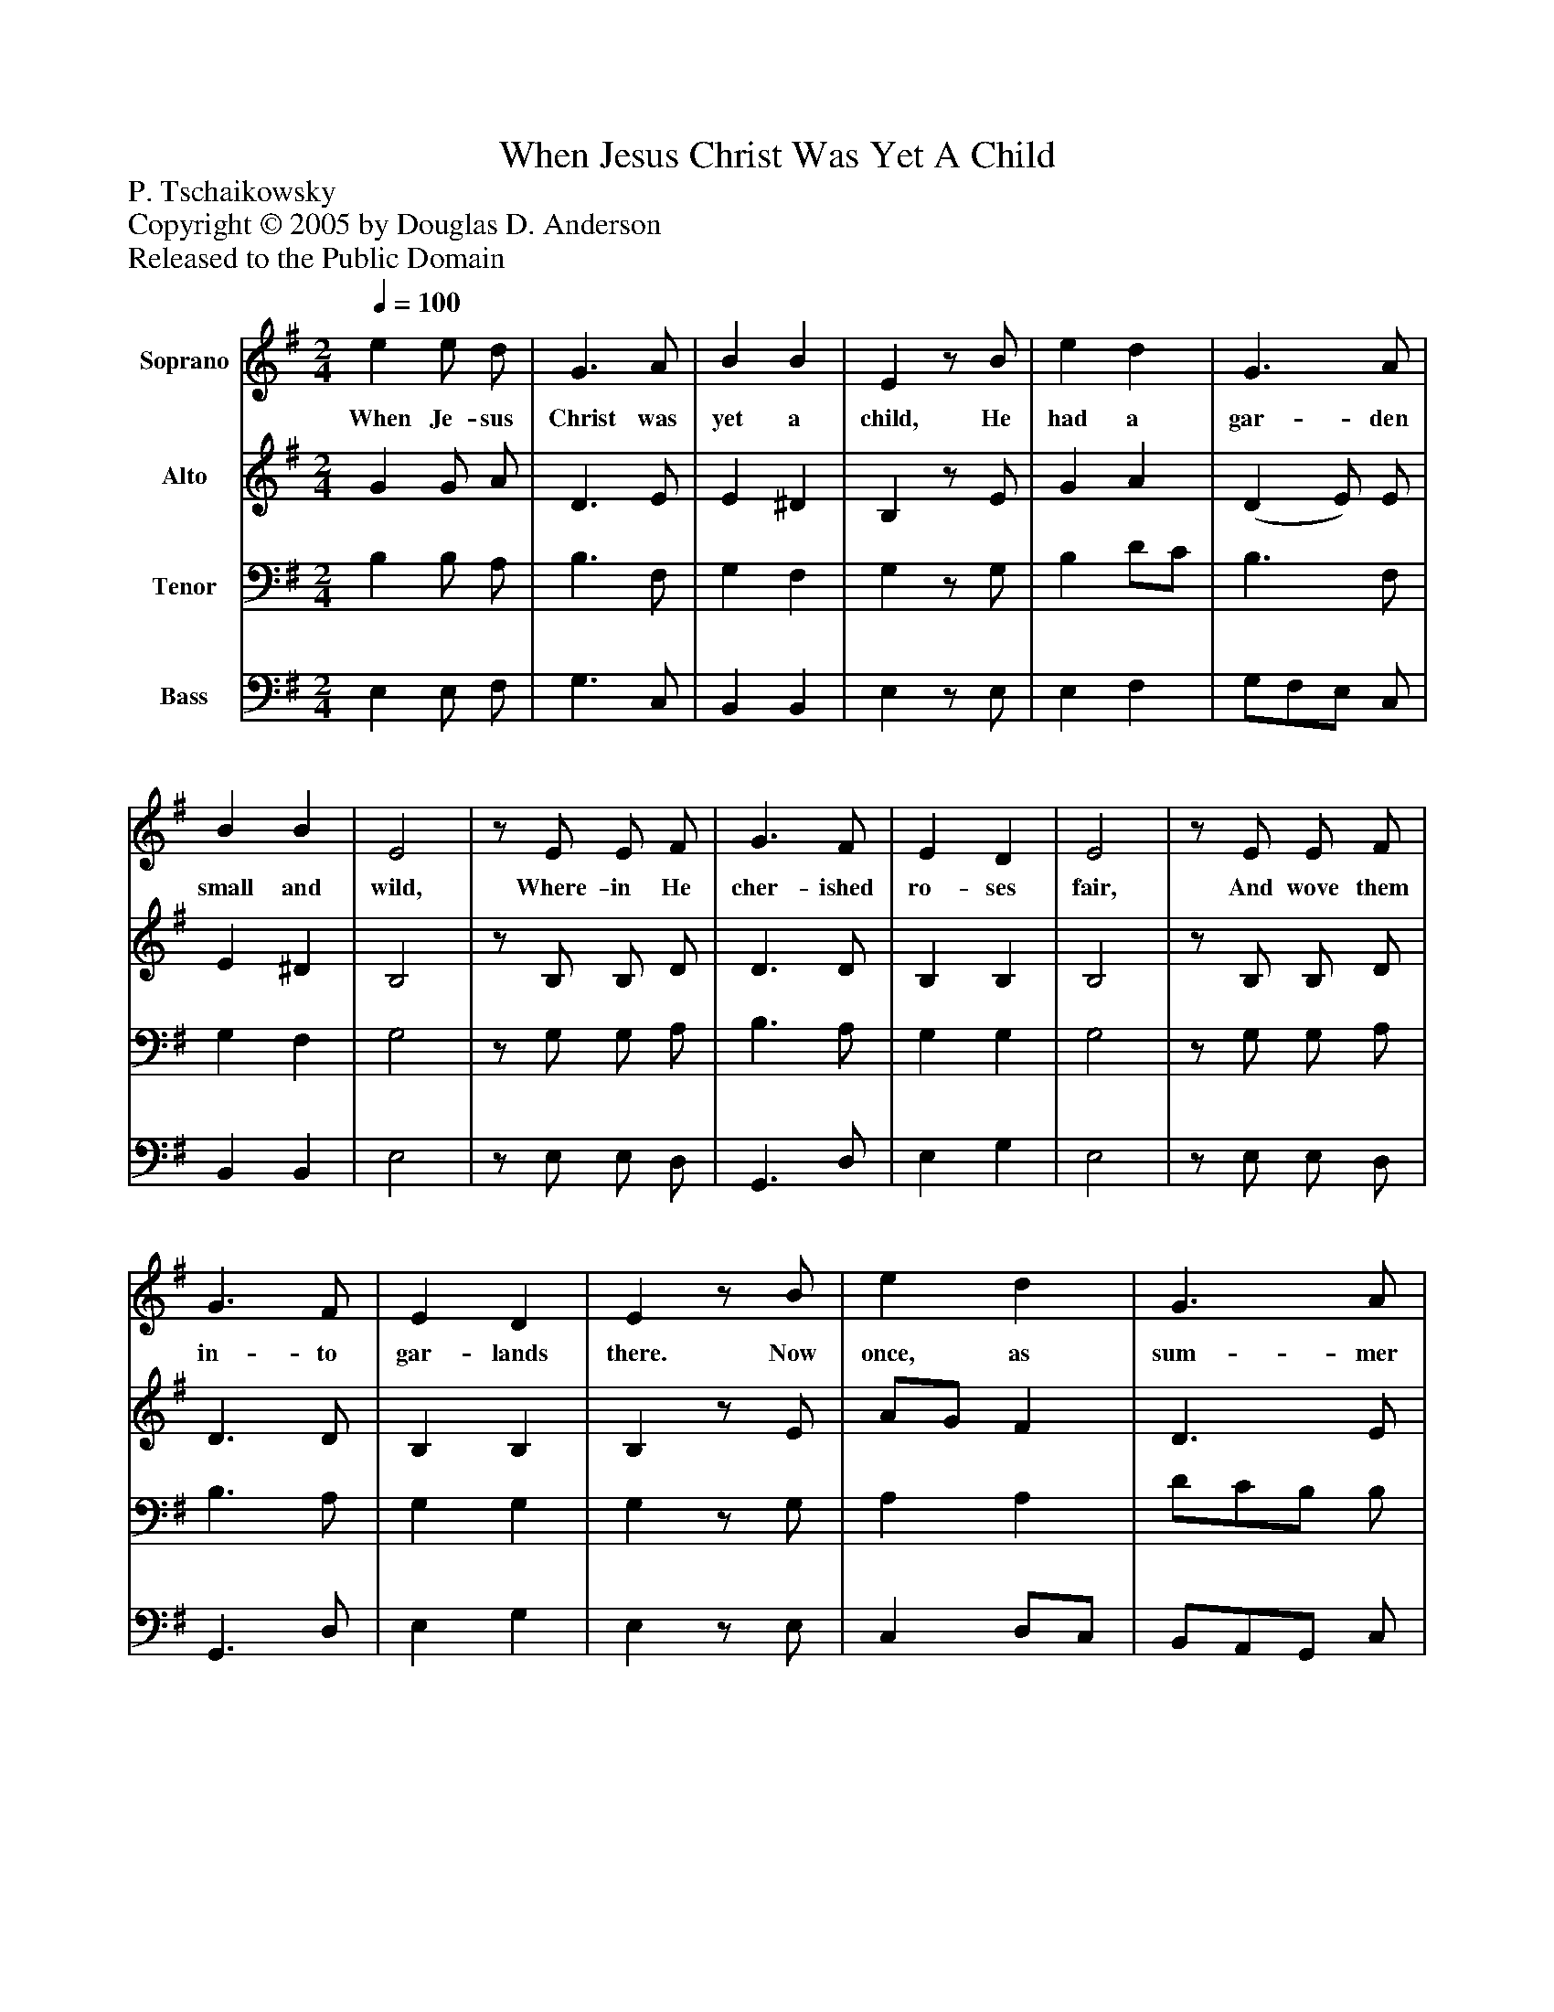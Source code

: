 %%abc-creator mxml2abc 1.4
%%abc-version 2.0
%%continueall true
%%titletrim true
%%titleformat A-1 T C1, Z-1, S-1
X: 0
T: When Jesus Christ Was Yet A Child
Z: P. Tschaikowsky
Z: Copyright © 2005 by Douglas D. Anderson
Z: Released to the Public Domain
L: 1/4
M: 2/4
Q: 1/4=100
V: P1 name="Soprano"
%%MIDI program 1 19
V: P2 name="Alto"
%%MIDI program 2 60
V: P3 name="Tenor"
%%MIDI program 3 57
V: P4 name="Bass"
%%MIDI program 4 58
K: G
[V: P1]  e e/ d/ | G3/ A/ | B B | Ez/ B/ | e d | G3/ A/ | B B | E2 |z/ E/ E/ F/ | G3/ F/ | E D | E2 |z/ E/ E/ F/ | G3/ F/ | E D | Ez/ B/ | e d | G3/ A/ | B B | (E G/) B/ | e d | G3/ A/ | B B | E2 |z/ E/ E/ F/ | G3/ F/ | E D | E2 |z/ E/ E/ F/ | G3/ F/ | E D | E2 |z/ G/ G/ A/ | B e/z/ |z/ (e/g/) f/ | (e B/)z/ |z/ G/ A/ A/ | B e | g f | e3/z/ |z/ E/ E/ F/ | G3/ F/ | E D | E2 |z/ E/ E/ F/ |!tenuto! Gz/ F/ | E D | E3/z/ | F F/ F/ | G3/ G/ | A3/ A/ | B3/ B/ | d c | B E | G F | E3/ E/ | F3/ F/ | G3/ G/ | A3/ A/ | B3/ B/ | d c | (B2 | B/)z/z |z E | G F | (E2 | E/)z/z|]
w: When Je- sus Christ was yet a child, He had a gar- den small and wild, Where- in He cher- ished ro- ses fair, And wove them in- to gar- lands there. Now once, as sum- mer time drew nigh,_ There came a troop of child- ren by, And see- ing ro- ses on the tree, With shouts they pluck'd them mer- ri ly. “Do you bind ro- ses in_ your hair?”_ They cried, in scorn, to Je- sus there. The Boy said hum- bly: “Take, I pray, All but the na- ked thorns a- way.” Then of the thorns they made a crown, And with rough fin- gers press'd it down, Till on his fore- head fair and young, Red drops of blood,_ like ro- ses sprung._
[V: P2]  G G/ A/ | D3/ E/ | E ^D | B,z/ E/ | G A | (D E/) E/ | E ^D | B,2 |z/ B,/ B,/ D/ | D3/ D/ | B, B, | B,2 |z/ B,/ B,/ D/ | D3/ D/ | B, B, | B,z/ E/ | A/G/ F | D3/ E/ | E/^C/ ^D/F/ | (B, E/) E/ | c A | D3/ E/ | E/^C/ ^D/F/ | B,2 |z/ B,/ B,/ D/ | D3/ D/ | B, B, | B,2 |z/ B,/ B,/ D/ | D3/ D/ | B, B, | B,2 |z/ B,/ B,/ A,/ | D E/z/ |z/ G/^D/ D/ | (E E/)z/ |z/ B,/ A,/ A,/ | D E | E ^D | E3/z/ |z/ B,/ B,/ A,/ | D3/ D/ | B, B, | B,2 |z/ B,/ B,/ D/ |!tenuto! Dz/ D/ | B, B, | B,3/z/ | D F/ F/ | E3/ E/ | F3/ F/ | G3/ D/ | B A | E ^C | E ^D | B,3/ B,/ | D3/ F/ | E3/ E/ | F3/ F/ | G3/ D/ | B A | (E2 | E/)z/z |z E | ^D D | (B,2 | B,/)z/z|]
[V: P3]  B, B,/ A,/ | B,3/ F,/ | G, F, | G,z/ G,/ | B, D/C/ | B,3/ F,/ | G, F, | G,2 |z/ G,/ G,/ A,/ | B,3/ A,/ | G, G, | G,2 |z/ G,/ G,/ A,/ | B,3/ A,/ | G, G, | G,z/ G,/ | A, A, | D/C/B,/ B,/ | G,/E,/ F,/A,/ | G,3/ G,/ | (G,/G/) F | D/C/B,/ A,/ | G,/E,/ F,/A,/ | G,2 |z/ G,/ G,/ A,/ | B,3/ A,/ | G, G, | G,2 |z/ G,/ G,/ A,/ | B,3/ A,/ | G, G, | G,2 | E E/ D/ | G,3/ A,/ | B, B, | B,3/ B,/ | E D | G,3/ A,/ | B,3/ B,/ | B,3/z/ |z/ G,/ G,/ A,/ | B,3/ A,/ | G, G, | G,2 |z/ G,/ G,/ A,/ |!tenuto! B,z/ A,/ | G, G, | G,3/z/ | A, D/ D/ | E3/ E/ | C3/ C/ | D3/ G/ | =F E/^F/ | G G,/A,/ | ^A, B,/=A,/ | G,3/ G,/ | A,3/ D/ | E3/ E/ | C3/ C/ | D3/ G/ | =F E/^F/ | (G2 | G/)z/z |z G, | A, A, | (G,2 | G,/)z/z|]
[V: P4]  E, E,/ F,/ | G,3/ C,/ | B,, B,, | E,z/ E,/ | E, F, | G,/F,/E,/ C,/ | B,, B,, | E,2 |z/ E,/ E,/ D,/ | G,,3/ D,/ | E, G, | E,2 |z/ E,/ E,/ D,/ | G,,3/ D,/ | E, G, | E,z/ E,/ | C, D,/C,/ | B,,/A,,/G,,/ C,/ | B,, B,, | E,/D,/ C,/B,,/ | A,, D,/C,/ | B,,/A,,/G,,/ C,/ | B,, B,, | E,2 |z/ E,/ E,/ D,/ | G,,3/ D,/ | E, G, | E,2 |z/ E,/ E,/ D,/ | G,,3/ D,/ | E, G, | E,2 |z/ E,/ E,/ F,/ | G, C,/z/ |z/ [B,,/B,/][B,,/B,/] B,,/ | [E,3/G,3/]z/ |z/ E,/ F,/ F,/ | G, C, | B,, B,, | [E,3/G,3/]z/ |z/ E,/ E,/ D,/ | G,,3/ D,/ | E, G, | E,2 |z/ E,/ E,/ D,/ |!tenuto! G,,z/ D,/ | E, G, | E,3/z/ | D, D/ D/ | C3/ C/ | A,3/ A,/ | G,3/ G,/ | ^G, A, | B, B,, | B,, B,, | E,3/ E,/ | D,3/ D/ | C3/ C/ | A,3/ A,/ | G,3/ G,/ | ^G, A, | B,3/ B,,/ | B,, B,, | B,,3/ B,,/ | B,,3/ B,,/ | [(E,,2(E,2] | [E,,/)E,/)]z/z|]

